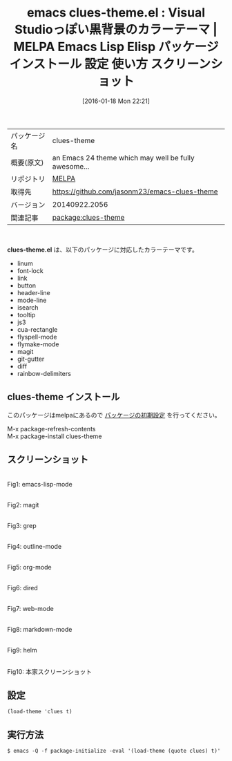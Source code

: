 #+BLOG: rubikitch
#+POSTID: 2340
#+DATE: [2016-01-18 Mon 22:21]
#+PERMALINK: clues-theme
#+OPTIONS: toc:nil num:nil todo:nil pri:nil tags:nil ^:nil \n:t -:nil
#+ISPAGE: nil
#+DESCRIPTION:
# (progn (erase-buffer)(find-file-hook--org2blog/wp-mode))
#+BLOG: rubikitch
#+CATEGORY: Emacs, theme
#+EL_PKG_NAME: clues-theme
#+EL_TAGS: emacs, %p, %p.el, emacs lisp %p, elisp %p, emacs %f %p, emacs %p 使い方, emacs %p 設定, emacs パッケージ %p, emacs %p スクリーンショット, color-theme, カラーテーマ
#+EL_TITLE: Emacs Lisp Elisp パッケージ インストール 設定 使い方 スクリーンショット
#+EL_TITLE0: Visual Studioっぽい黒背景のカラーテーマ
#+EL_URL: 
#+begin: org2blog
#+DESCRIPTION: MELPAのEmacs Lispパッケージclues-themeの紹介
#+MYTAGS: package:clues-theme, emacs 使い方, emacs コマンド, emacs, clues-theme, clues-theme.el, emacs lisp clues-theme, elisp clues-theme, emacs melpa clues-theme, emacs clues-theme 使い方, emacs clues-theme 設定, emacs パッケージ clues-theme, emacs clues-theme スクリーンショット, color-theme, カラーテーマ
#+TAGS: package:clues-theme, emacs 使い方, emacs コマンド, emacs, clues-theme, clues-theme.el, emacs lisp clues-theme, elisp clues-theme, emacs melpa clues-theme, emacs clues-theme 使い方, emacs clues-theme 設定, emacs パッケージ clues-theme, emacs clues-theme スクリーンショット, color-theme, カラーテーマ, Emacs, theme, clues-theme.el
#+TITLE: emacs clues-theme.el : Visual Studioっぽい黒背景のカラーテーマ | MELPA Emacs Lisp Elisp パッケージ インストール 設定 使い方 スクリーンショット
#+BEGIN_HTML
<table>
<tr><td>パッケージ名</td><td>clues-theme</td></tr>
<tr><td>概要(原文)</td><td>an Emacs 24 theme which may well be fully awesome...</td></tr>
<tr><td>リポジトリ</td><td><a href="http://melpa.org/">MELPA</a></td></tr>
<tr><td>取得先</td><td><a href="https://github.com/jasonm23/emacs-clues-theme">https://github.com/jasonm23/emacs-clues-theme</a></td></tr>
<tr><td>バージョン</td><td>20140922.2056</td></tr>
<tr><td>関連記事</td><td><a href="http://rubikitch.com/tag/package:clues-theme/">package:clues-theme</a> </td></tr>
</table>
<br />
#+END_HTML
*clues-theme.el* は、以下のパッケージに対応したカラーテーマです。
- linum
- font-lock
- link
- button
- header-line
- mode-line
- isearch
- tooltip
- js3
- cua-rectangle
- flyspell-mode
- flymake-mode
- magit
- git-gutter
- diff
- rainbow-delimiters
** clues-theme インストール
このパッケージはmelpaにあるので [[http://rubikitch.com/package-initialize][パッケージの初期設定]] を行ってください。

M-x package-refresh-contents
M-x package-install clues-theme


#+end:
** 概要                                                             :noexport:
*clues-theme.el* は、以下のパッケージに対応したカラーテーマです。
- linum
- font-lock
- link
- button
- header-line
- mode-line
- isearch
- tooltip
- js3
- cua-rectangle
- flyspell-mode
- flymake-mode
- magit
- git-gutter
- diff
- rainbow-delimiters

** スクリーンショット
# (save-window-excursion (async-shell-command "emacs-test -eval '(load-theme (quote clues) t)'"))
# (progn (forward-line 1)(shell-command "screenshot-time.rb org_theme_template" t))
#+ATTR_HTML: :width 480
[[file:/r/sync/screenshots/20160118222259.png]]
Fig1: emacs-lisp-mode

#+ATTR_HTML: :width 480
[[file:/r/sync/screenshots/20160118222303.png]]
Fig2: magit

#+ATTR_HTML: :width 480
[[file:/r/sync/screenshots/20160118222305.png]]
Fig3: grep

#+ATTR_HTML: :width 480
[[file:/r/sync/screenshots/20160118222307.png]]
Fig4: outline-mode

#+ATTR_HTML: :width 480
[[file:/r/sync/screenshots/20160118222309.png]]
Fig5: org-mode

#+ATTR_HTML: :width 480
[[file:/r/sync/screenshots/20160118222311.png]]
Fig6: dired

#+ATTR_HTML: :width 480
[[file:/r/sync/screenshots/20160118222313.png]]
Fig7: web-mode

#+ATTR_HTML: :width 480
[[file:/r/sync/screenshots/20160118222315.png]]
Fig8: markdown-mode

#+ATTR_HTML: :width 480
[[file:/r/sync/screenshots/20160118222317.png]]
Fig9: helm


#+ATTR_HTML: :width 480
[[https://raw.github.com/jasonm23/emacs-clues-theme/master/clues-theme.png]]
Fig10: 本家スクリーンショット



** 設定
#+BEGIN_SRC fundamental
(load-theme 'clues t)
#+END_SRC

** 実行方法
#+BEGIN_EXAMPLE
$ emacs -Q -f package-initialize -eval '(load-theme (quote clues) t)'
#+END_EXAMPLE

# (progn (forward-line 1)(shell-command "screenshot-time.rb org_template" t))
